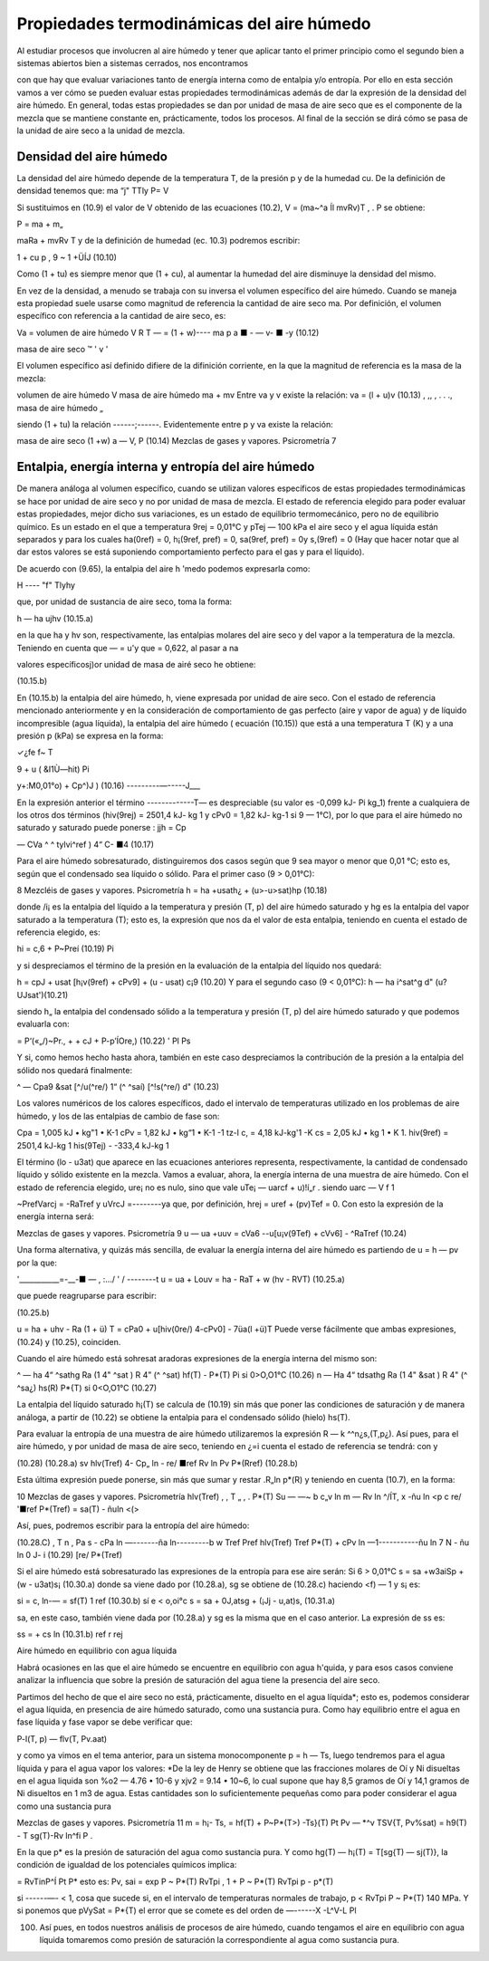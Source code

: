 Propiedades termodinámicas del aire húmedo
==========================================

Al estudiar procesos que involucren al aire húmedo y tener que aplicar tanto el primer principio como el segundo bien a sistemas abiertos bien a sistemas cerrados, nos encontramos



con que hay que evaluar variaciones tanto de energía interna como de entalpia y/o entropía. Por ello en esta sección vamos a ver cómo se pueden evaluar estas propiedades termodinámicas además de dar la expresión de la densidad del aire húmedo. En general, todas estas propiedades se dan por unidad de masa de aire seco que es el componente de la mezcla que se mantiene constante en, prácticamente, todos los procesos. Al final de la sección se dirá cómo se pasa de la unidad de aire seco a la unidad de mezcla.


Densidad del aire húmedo
------------------------


La densidad del aire húmedo depende de la temperatura T, de la presión p y de la humedad cu. De la definición de densidad tenemos que:
ma “j" TTly
P= V

Si sustituimos en (10.9) el valor de V obtenido de las ecuaciones (10.2), V = (ma~^a Íl mvRv)T , .	P
se obtiene:

P =
ma + m„

maRa + mvRv T y de la definición de humedad (ec. 10.3) podremos escribir:

1 + cu p	,
9 ~ 1 +ÜÍJ	(10.10)

Como (1 + tu) es siempre menor que (1 + cu), al aumentar la humedad del aire disminuye la densidad del mismo.

En vez de la densidad, a menudo se trabaja con su inversa el volumen específico del aire húmedo. Cuando se maneja esta propiedad suele usarse como magnitud de referencia la cantidad de aire seco ma. Por definición, el volumen específico con referencia a la cantidad de aire seco, es:

Va =
volumen de aire húmedo
V	R T
— = (1 + w)----
ma	p
a ■	-	— v- ■ -y	(10.12)

masa de aire seco	™	'	v '

El volumen específico así definido difiere de la difinición corriente, en la que la magnitud
de referencia es la masa de la mezcla:

volumen de aire húmedo	V
masa de aire húmedo ma + mv
Entre va y v existe la relación:
va = (l + u)v	(10.13)
, ,, ,	.	. ., masa de aire húmedo „

siendo (1 + tu) la relación ------;------. Evidentemente entre p y va existe la relación:

masa de aire seco
(1 +w)
a —
V,
P
(10.14)
Mezclas de gases y vapores. Psicrometría
7

Entalpia, energía interna y entropía del aire húmedo
----------------------------------------------------

De manera análoga al volumen específico, cuando se utilizan valores específicos de estas propiedades termodinámicas se hace por unidad de aire seco y no por unidad de masa de mezcla.
El estado de referencia elegido para poder evaluar estas propiedades, mejor dicho sus variaciones, es un estado de equilibrio termomecánico, pero no de equilibrio químico. Es un estado en el que a temperatura 9rej = 0,01°C y pTej — 100 kPa el aire seco y el agua líquida están separados y para los cuales ha(0ref) = 0, h¡(9ref, pref) = 0, sa(9ref, pref) = 0y s,(9ref) = 0 (Hay que hacer notar que al dar estos valores se está suponiendo comportamiento perfecto para el gas y para el líquido).

De acuerdo con (9.65), la entalpia del aire h 'medo podemos expresarla como:

H ----	"f" Tlyhy

que, por unidad de sustancia de aire seco, toma la forma:

h — ha ujhv
(10.15.a)

en la que ha y hv son, respectivamente, las entalpias molares del aire seco y del vapor a la temperatura de la mezcla. Teniendo en cuenta que — = u'y que = 0,622, al pasar a
na

valores específicosj)or unidad de masa de airé seco he obtiene:

(10.15.b)

En (10.15.b) la entalpia del aire húmedo, h, viene expresada por unidad de aire seco.
Con el estado de referencia mencionado anteriormente y en la consideración de comportamiento de gas perfecto (aire y vapor de agua) y de líquido incompresible (agua líquida), la entalpia del aire húmedo ( ecuación (10.15)) que está a una temperatura T (K) y a una presión
p (kPa) se expresa en la forma:

✓¿fe
f~
T

9 + u ( &I1Ù—hit)
Pi


y+:M0,01°o) + Cp^)J )	(10.16)
---------—-----J___

En la expresión anterior el término -------------T— es despreciable (su valor es -0,099 kJ-
Pi
kg_1) frente a cualquiera de los otros dos términos (hiv(9rej) = 2501,4 kJ- kg 1 y cPv0 = 1,82 kJ- kg-1 si 9 — 1°C), por lo que para el aire húmedo no saturado y saturado puede ponerse :
jjh = Cp

— CVa ^	^ tylvi^ref ) 4“ C-
■4
(10.17)

Para el aire húmedo sobresaturado, distinguiremos dos casos según que 9 sea mayor o menor que 0,01 °C; esto es, según que el condensado sea líquido o sólido.
Para el primer caso (9 > 0,01°C):

8
Mezcléis de gases y vapores. Psicrometría
h = ha +usath¿ + (u>-u>sat)hp	(10.18)

donde /i¡ es la entalpia del líquido a la temperatura y presión (T, p) del aire húmedo saturado y hg es la entalpia del vapor saturado a la temperatura (T); esto es, la expresión que nos da el valor de esta entalpia, teniendo en cuenta el estado de referencia elegido, es:

hi = c,6 + P~Preí	(10.19)
Pi

y si despreciamos el término de la presión en la evaluación de la entalpia del líquido nos quedará:

h = cpJ + usat [h¡v(9ref) + cPv9] + (u - usat) c¡9	(10.20)
Y	para el segundo caso (9 < 0,01°C):
h — ha i^sat^g d" (u? UJsat')(10.21)

siendo h„ la entalpia del condensado sólido a la temperatura y presión (T, p) del aire húmedo saturado y que podemos evaluarla con:

= P‘(«„/)~Pr., +	+ cJ + P-p’ÍOre,)	(10.22)
'	Pl	Ps

Y	si, como hemos hecho hasta ahora, también en este caso despreciamos la contribución de la presión a la entalpia del sólido nos quedará finalmente:

^ — Cpa9 &sat [^/u(^re/)	1“ (^ ^saí) [^!s(^re/) d"
(10.23)

Los valores numéricos de los calores específicos, dado el intervalo de temperaturas utilizado en los problemas de aire húmedo, y los de las entalpias de cambio de fase son:

Cpa = 1,005 kJ • kg"1 • K-1 cPv = 1,82 kJ • kg“1 • K-1
-1 tz-l
c, = 4,18 kJ-kg'1 -K
cs = 2,05 kJ • kg 1 • K 1.
hiv(9ref) = 2501,4 kJ-kg 1 his(9Tej) - -333,4 kJ-kg 1

El término (lo - u3at) que aparece en las ecuaciones anteriores representa, respectivamente, la cantidad de condensado líquido y sólido existente en la mezcla.
Vamos a evaluar, ahora, la energía interna de una muestra de aire húmedo. Con el estado
de referencia elegido, ure¡ no es nulo, sino que vale uTe¡ — uarcf + u)!í„r . siendo uarc —
V f	1

~PrefVarcj = -RaTref y uVrcJ =--------ya que, por definición, hrej = uref + (pv)Tef = 0. Con
esto la expresión de la energía interna será:

Mezclas de gases y vapores. Psicrometría
9
u — ua +uuv = cVa6 -\-u[u¡v(9Tef) + cVv6] - ^RaTref	(10.24)

Una forma alternativa, y quizás más sencilla, de evaluar la energía interna del aire húmedo es partiendo de u = h — pv por la que:

'___________=-__-■	— , :.../ ' /	--------t
u = ua + Louv = ha - RaT + w (hv - RVT)
(10.25.a)

que puede reagruparse para escribir:

(10.25.b)

u = ha + uhv - Ra (1 + ü) T = cPa0 + u[hiv(0re/) 4-cPv0] - 7üa(l +ü)T Puede verse fácilmente que ambas expresiones, (10.24) y (10.25), coinciden.

Cuando el aire húmedo está sohresat aradoras expresiones de la energía interna del mismo
son:

^ — ha 4“ ^sathg	Ra (1 4" ^sat ) R 4” (^ ^sat)
hf(T) -
P*(T)
Pi
si 0>O,O1°C	(10.26)
n — Ha 4“ tdsathg Ra (1 4" &sat ) R 4" (^	^sa¿)
hs(R)
P*{T)
si 0<O,O1°C	(10.27)

La entalpia del líquido saturado h¡(T) se calcula de (10.19) sin más que poner las condiciones de saturación y de manera análoga, a partir de (10.22) se obtiene la entalpia para el condensado sólido (hielo) hs(T).

Para evaluar la entropía de una muestra de aire húmedo utilizaremos la expresión R — k
^^n¿s,(T,p¿). Así pues, para el aire húmedo, y por unidad de masa de aire seco, teniendo en ¿=i
cuenta el estado de referencia se tendrá:
con
y

(10.28)
(10.28.a)
sv
hlv(Tref)
4- Cp„ ln
- re/
■ref
Rv ln
Pv
P*(Rref)
(10.28.b)

Esta última expresión puede ponerse, sin más que sumar y restar .R„ln p*(R) y teniendo en cuenta (10.7), en la forma:

10
Mezclas de gases y vapores. Psicrometría
hlv(Tref)	,	, T „ , .	P*(T)
Su — —~	b c„v	ln m	— Rv ln	^/ÍT,	x -ñu ln <p
c re/
'■ref
P*(Tref)
= sa(T) - ñuln <(>

Así, pues, podremos escribir para la entropía del aire húmedo:

(10.28.C)
, T n , Pa s - cPa ln —-------ña ln---------b w
Tref	Pref
hlv(Tref) Tref
P*(T)
+ cPv ln —1-----------ñu ln	7 N - ñu ln 0
J- i
(10.29)
[re/	P*(Tref)

Si el aire húmedo está sobresaturado las expresiones de la entropía para ese aire serán: Si 6 > 0,01°C
s = sa +w3aiSp + (w - u3at)s¡	(10.30.a)
donde sa viene dado por (10.28.a), sg se obtiene de (10.28.c) haciendo <f) — 1 y s¡ es:

si = c, ln-— = sf(T)
1 ref
(10.30.b)
sí e < o,oi°c
s = sa + 0J,atsg + (¡Jj - u,at)s,	(10.31.a)

sa, en este caso, también viene dada por (10.28.a) y sg es la misma que en el caso anterior. La expresión de ss es:

ss =	+ cs ln	(10.31.b)
ref	r rej

Aire húmedo en equilibrio con agua líquida

Habrá ocasiones en las que el aire húmedo se encuentre en equilibrio con agua h'quida, y para esos casos conviene analizar la influencia que sobre la presión de saturación del agua tiene la presencia del aire seco.

Partimos del hecho de que el aire seco no está, prácticamente, disuelto en el agua líquida*; esto es, podemos considerar el agua líquida, en presencia de aire húmedo saturado, como una sustancia pura. Como hay equilibrio entre el agua en fase líquida y fase vapor se debe verificar que:

P-l(T, p) — flv(T, Pv.aat)

y como ya vimos en el tema anterior, para un sistema monocomponente p = h — Ts, luego tendremos para el agua líquida y para el agua vapor los valores:
*De la ley de Henry se obtiene que las fracciones molares de Oí y Ni disueltas en el agua liquida son %o2 — 4.76 • 10-6 y xjv2 = 9.14 • 10~6, lo cual supone que hay 8,5 gramos de Oí y 14,1 gramos de Ni disueltos en 1 m3 de agua. Estas cantidades son lo suficientemente pequeñas como para poder considerar el agua como una sustancia pura

Mezclas de gases y vapores. Psicrometría
11
m = h¡- Ts,
= hf(T) + P~P*(T>) -Ts}(T) Pt
Pv — *^v	TSV{T, Pv%sat)
= h9(T) - T
sg(T)-Rv ln^fi P .

En la que p* es la presión de saturación del agua como sustancia pura. Y como hg(T) — h¡(T) = T[sg{T) — sj(T)}, la condición de igualdad de los potenciales químicos implica:

= RvTinP^Í
Pt	P*
esto es:
Pv, sai
= exp
P ~ P*(T)
RvTpi ,
1 +
P ~ P*(T)
RvTpi
p - p*(T)

si  ------—- < 1, cosa que sucede si, en el intervalo de temperaturas normales de trabajo, p <
RvTpi
P ~ P*(T)
140 MPa. Y si ponemos que pVySat = P*{T) el error que se comete es del orden de —------X
-L^V-L Pl

100. Así pues, en todos nuestros análisis de procesos de aire húmedo, cuando tengamos el aire en equilibrio con agua líquida tomaremos como presión de saturación la correspondiente al agua como sustancia pura.
